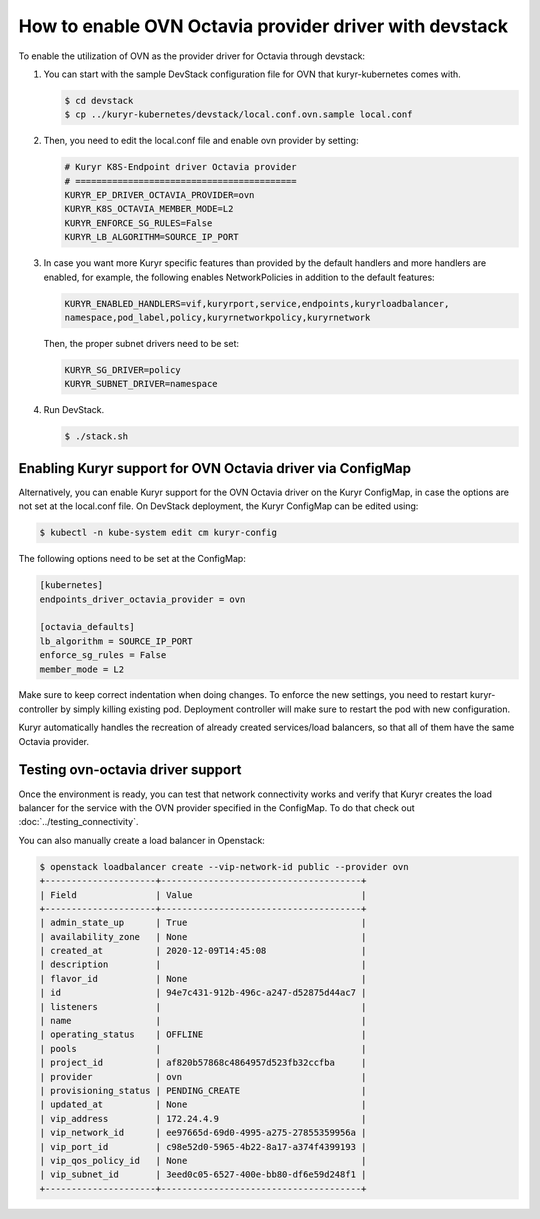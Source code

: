 =======================================================
How to enable OVN Octavia provider driver with devstack
=======================================================

To enable the utilization of OVN as the provider driver for Octavia through
devstack:

#. You can start with the sample DevStack configuration file for OVN
   that kuryr-kubernetes comes with.

   .. code-block:: console

      $ cd devstack
      $ cp ../kuryr-kubernetes/devstack/local.conf.ovn.sample local.conf

#. Then, you need to edit the local.conf file and enable ovn provider by
   setting:

   .. code-block:: bash

      # Kuryr K8S-Endpoint driver Octavia provider
      # ==========================================
      KURYR_EP_DRIVER_OCTAVIA_PROVIDER=ovn
      KURYR_K8S_OCTAVIA_MEMBER_MODE=L2
      KURYR_ENFORCE_SG_RULES=False
      KURYR_LB_ALGORITHM=SOURCE_IP_PORT

#. In case you want more Kuryr specific features than provided by the default
   handlers and more handlers are enabled, for example, the following enables
   NetworkPolicies in addition to the default features:

   .. code-block:: bash

      KURYR_ENABLED_HANDLERS=vif,kuryrport,service,endpoints,kuryrloadbalancer,
      namespace,pod_label,policy,kuryrnetworkpolicy,kuryrnetwork

   Then, the proper subnet drivers need to be set:

   .. code-block:: bash

      KURYR_SG_DRIVER=policy
      KURYR_SUBNET_DRIVER=namespace

#. Run DevStack.

   .. code-block:: console

      $ ./stack.sh


Enabling Kuryr support for OVN Octavia driver via ConfigMap
-----------------------------------------------------------

Alternatively, you can enable Kuryr support for the OVN Octavia driver on the
Kuryr ConfigMap, in case the options are not set at the local.conf file. On
DevStack deployment, the Kuryr ConfigMap can be edited using:

.. code-block:: console

   $ kubectl -n kube-system edit cm kuryr-config

The following options need to be set at the ConfigMap:

.. code-block:: bash

   [kubernetes]
   endpoints_driver_octavia_provider = ovn

   [octavia_defaults]
   lb_algorithm = SOURCE_IP_PORT
   enforce_sg_rules = False
   member_mode = L2

Make sure to keep correct indentation when doing changes. To enforce the new
settings, you need to restart kuryr-controller by simply killing existing pod.
Deployment controller will make sure to restart the pod with new configuration.

Kuryr automatically handles the recreation of already created services/load
balancers, so that all of them have the same Octavia provider.


Testing ovn-octavia driver support
----------------------------------

Once the environment is ready, you can test that network connectivity works
and verify that Kuryr creates the load balancer for the service with the OVN
provider specified in the ConfigMap.
To do that check out :doc:`../testing_connectivity`.

You can also manually create a load balancer in Openstack:

.. code-block:: console

   $ openstack loadbalancer create --vip-network-id public --provider ovn
   +---------------------+--------------------------------------+
   | Field               | Value                                |
   +---------------------+--------------------------------------+
   | admin_state_up      | True                                 |
   | availability_zone   | None                                 |
   | created_at          | 2020-12-09T14:45:08                  |
   | description         |                                      |
   | flavor_id           | None                                 |
   | id                  | 94e7c431-912b-496c-a247-d52875d44ac7 |
   | listeners           |                                      |
   | name                |                                      |
   | operating_status    | OFFLINE                              |
   | pools               |                                      |
   | project_id          | af820b57868c4864957d523fb32ccfba     |
   | provider            | ovn                                  |
   | provisioning_status | PENDING_CREATE                       |
   | updated_at          | None                                 |
   | vip_address         | 172.24.4.9                           |
   | vip_network_id      | ee97665d-69d0-4995-a275-27855359956a |
   | vip_port_id         | c98e52d0-5965-4b22-8a17-a374f4399193 |
   | vip_qos_policy_id   | None                                 |
   | vip_subnet_id       | 3eed0c05-6527-400e-bb80-df6e59d248f1 |
   +---------------------+--------------------------------------+
